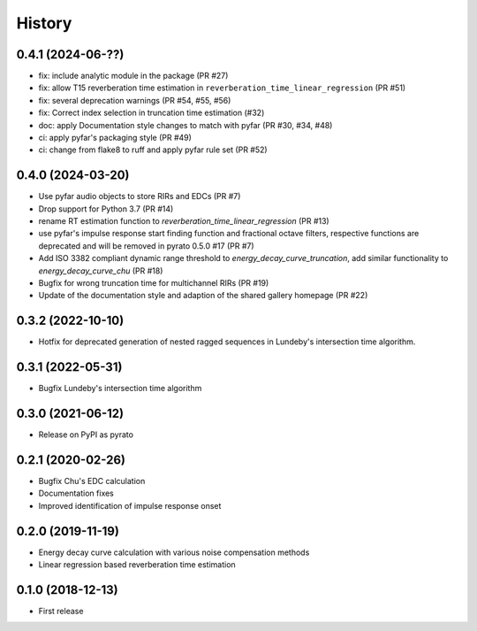 =======
History
=======

0.4.1 (2024-06-??)
------------------
* fix: include analytic module in the package (PR #27)
* fix: allow T15 reverberation time estimation in ``reverberation_time_linear_regression`` (PR #51)
* fix: several deprecation warnings (PR #54, #55, #56)
* fix: Correct index selection in truncation time estimation (#32)
* doc: apply Documentation style changes to match with pyfar (PR #30, #34, #48)
* ci: apply pyfar's packaging style (PR #49)
* ci: change from flake8 to ruff and apply pyfar rule set (PR #52)



0.4.0 (2024-03-20)
------------------
* Use pyfar audio objects to store RIRs and EDCs (PR #7)
* Drop support for Python 3.7 (PR #14)
* rename RT estimation function to `reverberation_time_linear_regression` (PR #13)
* use pyfar's impulse response start finding function and fractional octave filters, respective functions are deprecated and will be removed in pyrato 0.5.0 #17  (PR #7)
* Add ISO 3382 compliant dynamic range threshold to `energy_decay_curve_truncation`, add similar functionality to `energy_decay_curve_chu` (PR #18)
* Bugfix for wrong truncation time for multichannel RIRs (PR #19)
* Update of the documentation style and adaption of the shared gallery homepage (PR #22)

0.3.2 (2022-10-10)
------------------
* Hotfix for deprecated generation of nested ragged sequences in Lundeby's intersection time algorithm.

0.3.1 (2022-05-31)
------------------
* Bugfix Lundeby's intersection time algorithm

0.3.0 (2021-06-12)
------------------
* Release on PyPI as pyrato

0.2.1 (2020-02-26)
------------------

* Bugfix Chu's EDC calculation
* Documentation fixes
* Improved identification of impulse response onset

0.2.0 (2019-11-19)
------------------

* Energy decay curve calculation with various noise compensation methods
* Linear regression based reverberation time estimation

0.1.0 (2018-12-13)
------------------

* First release
